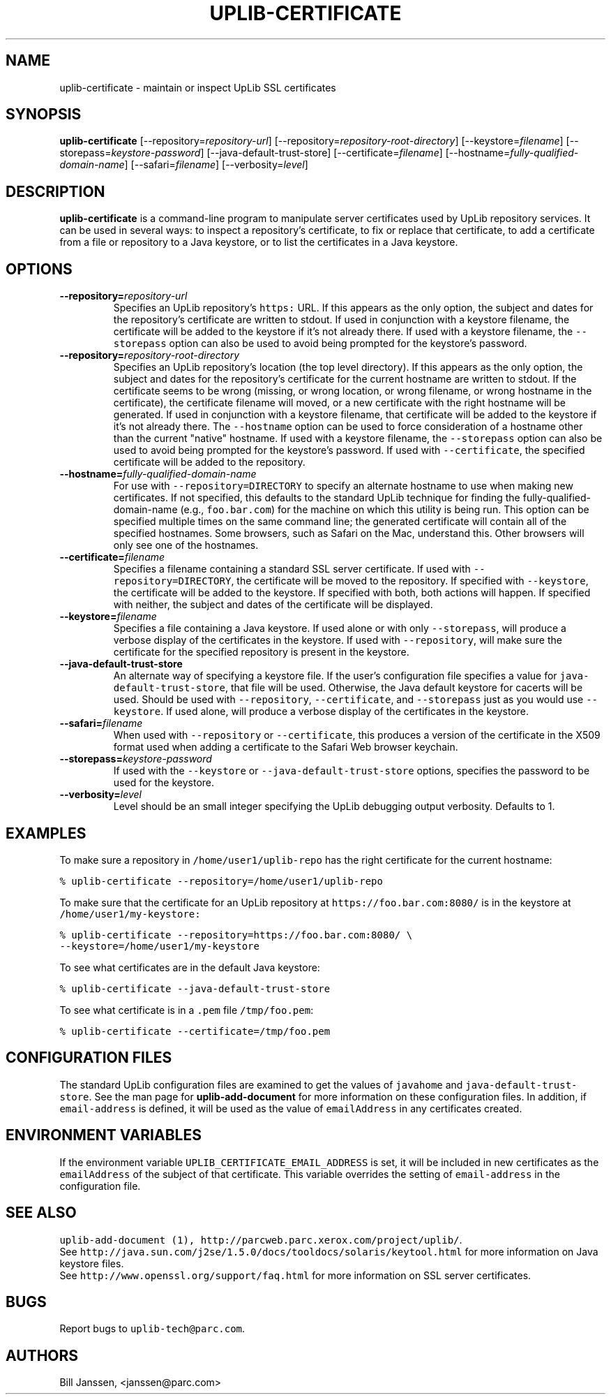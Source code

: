 '\" t
.\" $Id: uplib-certificate.1,v 1.5 2008/10/09 17:25:46 janssen Exp $
.\"
.\" This file is part of the "UpLib 1.7.11" release.
.\" Copyright (C) 2003-2011  Palo Alto Research Center, Inc.
.\" 
.\" This program is free software; you can redistribute it and/or modify
.\" it under the terms of the GNU General Public License as published by
.\" the Free Software Foundation; either version 2 of the License, or
.\" (at your option) any later version.
.\" 
.\" This program is distributed in the hope that it will be useful,
.\" but WITHOUT ANY WARRANTY; without even the implied warranty of
.\" MERCHANTABILITY or FITNESS FOR A PARTICULAR PURPOSE.  See the
.\" GNU General Public License for more details.
.\" 
.\" You should have received a copy of the GNU General Public License along
.\" with this program; if not, write to the Free Software Foundation, Inc.,
.\" 51 Franklin Street, Fifth Floor, Boston, MA 02110-1301 USA.
.\" 
.\" uplib-certificate.1
.TH UPLIB-CERTIFICATE 1 "UpLib 1.1 - http://www.parc.com/UpLib/"
.SH NAME
uplib-certificate \- maintain or inspect UpLib SSL certificates 
.SH SYNOPSIS
\fBuplib-certificate\fR
[--repository=\fIrepository-url\fR]
[--repository=\fIrepository-root-directory\fR]
[--keystore=\fIfilename\fR]
[--storepass=\fIkeystore-password\fR]
[--java-default-trust-store]
[--certificate=\fIfilename\fR]
[--hostname=\fIfully-qualified-domain-name\fR]
[--safari=\fIfilename\fR]
[--verbosity=\fIlevel\fR]
.SH DESCRIPTION
.B uplib-certificate
is a command-line program to manipulate server certificates used by UpLib repository services.
It can be used in several ways:  to inspect a repository's certificate,
to fix or replace that certificate, to add a certificate from a file or repository to a Java
keystore, or to list the certificates in a Java keystore.
.SH OPTIONS
.TP
\fB--repository=\fIrepository-url\fR
Specifies an UpLib repository's \fChttps:\fR URL.  If this appears as the only option, the subject and
dates for the repository's certificate are written to stdout.  If used in conjunction with a keystore
filename, the certificate will be added to the keystore if it's not already there.  If used with a keystore
filename, the \fC--storepass\fR option can also be used to avoid being prompted for the keystore's password.
.TP
\fB--repository=\fIrepository-root-directory\fR
Specifies an UpLib
repository's location (the top level directory).  If this appears as
the only option, the subject and dates for the repository's
certificate for the current hostname are written to stdout.  If the
certificate seems to be wrong (missing, or wrong location, or wrong
filename, or wrong hostname in the certificate), the certificate
filename will moved, or a new certificate with the right hostname will
be generated.  If used in conjunction with a keystore filename, that
certificate will be added to the keystore if it's not already there.
The \fC--hostname\fR option can be used to force consideration of a
hostname other than the current "native" hostname.  If used with a
keystore filename, the \fC--storepass\fR option can also be used to
avoid being prompted for the keystore's password.  If used with \fC--certificate\fR, the specified
certificate will be added to the repository.
.TP
\fB--hostname=\fIfully-qualified-domain-name\fR
For use with \fC--repository=DIRECTORY\fR to specify an alternate hostname to use when making new certificates.
If not specified, this defaults
to the standard UpLib technique for finding the fully-qualified-domain-name (e.g., \fCfoo.bar.com\fR) for the
machine on which this utility is being run.  This option can be specified multiple times on the same command line;
the generated certificate will contain all of the specified hostnames.  Some browsers, such as Safari on the
Mac, understand this.  Other browsers will only see one of the hostnames.
.TP
\fB--certificate=\fIfilename\fR
Specifies a filename containing a standard SSL server certificate.  If used with \fC--repository=DIRECTORY\fR, the certificate
will be moved to the repository.  If specified with \fC--keystore\fR, the certificate will be added to the keystore.  If specified
with both, both actions will happen.  If specified with neither, the subject and dates of the certificate will be displayed.
.TP
\fB--keystore=\fIfilename\fR
Specifies a file containing a Java keystore.  If used alone or with only \fC--storepass\fR, will produce a verbose display of the
certificates in the keystore.  If used with \fC--repository\fR, will make sure the certificate for the specified repository
is present in the keystore.
.TP
\fB--java-default-trust-store\fR
An alternate way of specifying a keystore file.  If the user's configuration file specifies a value
for \fCjava-default-trust-store\fR, that file will be used.  Otherwise, the Java default keystore for
cacerts will be used.  Should be used with \fC--repository\fR, \fC--certificate\fR, and \fC--storepass\fR
just as you would use \fC--keystore\fR.  If used alone, will produce a verbose display of the certificates
in the keystore.
.TP
\fB--safari=\fIfilename\fR
When used with \fC--repository\fR or \fC--certificate\fR, this produces a version of the certificate
in the X509 format used when adding a certificate to the Safari Web browser keychain.
.TP
\fB--storepass=\fIkeystore-password\fR
If used with the \fC--keystore\fR or \fC--java-default-trust-store\fR options, specifies the password to be used
for the keystore.
.TP
\fB--verbosity=\fIlevel\fR
Level should be an small integer specifying the UpLib debugging output verbosity.  Defaults to 1.
.SH EXAMPLES
To make sure a repository in \fC/home/user1/uplib-repo\fR has the right certificate for the current hostname:
.sp
\fC% uplib-certificate --repository=/home/user1/uplib-repo
\fR
.sp
To make sure that the certificate for an UpLib repository at \fChttps://foo.bar.com:8080/\fR is in the keystore at \fC/home/user1/my-keystore:
.sp
\fC% uplib-certificate --repository=https://foo.bar.com:8080/ \\
.br
        --keystore=/home/user1/my-keystore
\fR
.sp
To see what certificates are in the default Java keystore:
.sp
\fC% uplib-certificate --java-default-trust-store
\fR
.sp
To see what certificate is in a \fC.pem\fR file \fC/tmp/foo.pem\fR:
.sp
\fC% uplib-certificate --certificate=/tmp/foo.pem
\fR
.sp
.SH "CONFIGURATION FILES"
The standard UpLib configuration files are examined to get the values of \fCjavahome\fR and \fCjava-default-trust-store\fR.  See the man page for \fBuplib-add-document\fR for more information on these configuration files.  In addition, if \fCemail-address\fR is defined, it will be used as the value of \fCemailAddress\fR in any certificates created.
.sp
.SH "ENVIRONMENT VARIABLES"
If the environment variable \fCUPLIB_CERTIFICATE_EMAIL_ADDRESS\fR is set, it will be included in new certificates as the \fCemailAddress\fR of the subject of that certificate.  This variable overrides the setting of \fCemail-address\fR in the configuration file.
.SH "SEE ALSO"
\fCuplib-add-document (1), \fChttp://parcweb.parc.xerox.com/project/uplib/\fR.
.br
See \fChttp://java.sun.com/j2se/1.5.0/docs/tooldocs/solaris/keytool.html\fR for more information on Java keystore files.
.br
See \fChttp://www.openssl.org/support/faq.html\fR for more information on SSL server certificates.
.SH "BUGS"
Report bugs to \fCuplib-tech@parc.com\fR.
.SH "AUTHORS"
Bill Janssen, <janssen@parc.com>
